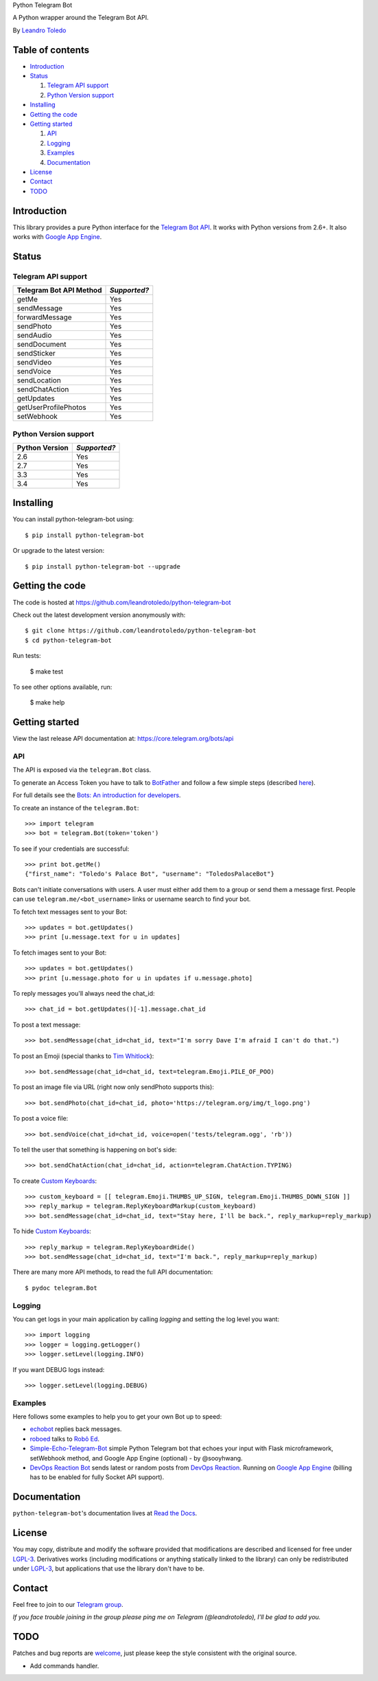 Python Telegram Bot

A Python wrapper around the Telegram Bot API.

By `Leandro Toledo <leandrotoledodesouza@gmail.com>`_

.. image:: https://img.shields.io/pypi/v/python-telegram-bot.svg
   :target: https://pypi.python.org/pypi/python-telegram-bot
   :alt: PyPi Package Version
    
.. image:: https://img.shields.io/pypi/dm/python-telegram-bot.svg
   :target: https://pypi.python.org/pypi/python-telegram-bot
   :alt: PyPi Package Monthly Download
   
.. image:: https://readthedocs.org/projects/python-telegram-bot/badge/?version=latest
   :target: https://readthedocs.org/projects/python-telegram-bot/?badge=latest
   :alt: Documentation Status
   
.. image:: https://img.shields.io/github/license/leandrotoledo/python-telegram-bot.svg
   :target: http://www.gnu.org/licenses/lgpl-3.0.html
   :alt: LGPLv3 License

.. image:: https://travis-ci.org/leandrotoledo/python-telegram-bot.svg?branch=master
   :target: https://travis-ci.org/leandrotoledo/python-telegram-bot
   :alt: Travis CI Status

.. image:: https://codeclimate.com/github/leandrotoledo/python-telegram-bot/badges/gpa.svg
   :target: https://codeclimate.com/github/leandrotoledo/python-telegram-bot
   :alt: Code Climate
   
.. image:: https://coveralls.io/repos/leandrotoledo/python-telegram-bot/badge.svg?branch=master&service=github
   :target: https://coveralls.io/github/leandrotoledo/python-telegram-bot?branch=master
   :alt: Coveralls

=================
Table of contents
=================

- `Introduction`_

- `Status`_

  1. `Telegram API support`_

  2. `Python Version support`_

- `Installing`_

- `Getting the code`_

- `Getting started`_

  1. `API`_

  2. `Logging`_

  3. `Examples`_
  
  4. `Documentation`_

- `License`_

- `Contact`_

- `TODO`_

===============
_`Introduction`
===============

This library provides a pure Python interface for the `Telegram Bot API <https://core.telegram.org/bots/api>`_. It works with Python versions from 2.6+. It also works with `Google App Engine <https://cloud.google.com/appengine>`_.

=========
_`Status`
=========

-----------------------
_`Telegram API support`
-----------------------

========================= ============
Telegram Bot API Method   *Supported?*
========================= ============
getMe                     Yes
sendMessage               Yes
forwardMessage            Yes
sendPhoto                 Yes
sendAudio                 Yes
sendDocument              Yes
sendSticker               Yes
sendVideo                 Yes
sendVoice                 Yes
sendLocation              Yes
sendChatAction            Yes
getUpdates                Yes
getUserProfilePhotos      Yes
setWebhook                Yes
========================= ============

-------------------------
_`Python Version support`
-------------------------

============== ============
Python Version *Supported?*
============== ============
2.6            Yes
2.7            Yes
3.3            Yes
3.4            Yes
============== ============

=============
_`Installing`
=============

You can install python-telegram-bot using::

    $ pip install python-telegram-bot

Or upgrade to the latest version::

    $ pip install python-telegram-bot --upgrade

===================
_`Getting the code`
===================

The code is hosted at https://github.com/leandrotoledo/python-telegram-bot

Check out the latest development version anonymously with::

    $ git clone https://github.com/leandrotoledo/python-telegram-bot
    $ cd python-telegram-bot

Run tests:

    $ make test

To see other options available, run:

    $ make help

==================
_`Getting started`
==================

View the last release API documentation at: https://core.telegram.org/bots/api

------
_`API`
------

The API is exposed via the ``telegram.Bot`` class.

To generate an Access Token you have to talk to `BotFather <https://telegram.me/botfather>`_ and follow a few simple steps (described `here <https://core.telegram.org/bots#botfather>`_).

For full details see the `Bots: An introduction for developers <https://core.telegram.org/bots>`_.

To create an instance of the ``telegram.Bot``::

    >>> import telegram
    >>> bot = telegram.Bot(token='token')

To see if your credentials are successful::

    >>> print bot.getMe()
    {"first_name": "Toledo's Palace Bot", "username": "ToledosPalaceBot"}

Bots can't initiate conversations with users. A user must either add them to a group or send them a message first. People can use ``telegram.me/<bot_username>`` links or username search to find your bot.

To fetch text messages sent to your Bot::

    >>> updates = bot.getUpdates()
    >>> print [u.message.text for u in updates]

To fetch images sent to your Bot::

    >>> updates = bot.getUpdates()
    >>> print [u.message.photo for u in updates if u.message.photo]

To reply messages you'll always need the chat_id::

    >>> chat_id = bot.getUpdates()[-1].message.chat_id

To post a text message::

    >>> bot.sendMessage(chat_id=chat_id, text="I'm sorry Dave I'm afraid I can't do that.")

To post an Emoji (special thanks to `Tim Whitlock <http://apps.timwhitlock.info/emoji/tables/unicode>`_)::

    >>> bot.sendMessage(chat_id=chat_id, text=telegram.Emoji.PILE_OF_POO)

To post an image file via URL (right now only sendPhoto supports this)::

    >>> bot.sendPhoto(chat_id=chat_id, photo='https://telegram.org/img/t_logo.png')

To post a voice file::

    >>> bot.sendVoice(chat_id=chat_id, voice=open('tests/telegram.ogg', 'rb'))

To tell the user that something is happening on bot's side::

    >>> bot.sendChatAction(chat_id=chat_id, action=telegram.ChatAction.TYPING)

To create `Custom Keyboards <https://core.telegram.org/bots#keyboards>`_::

    >>> custom_keyboard = [[ telegram.Emoji.THUMBS_UP_SIGN, telegram.Emoji.THUMBS_DOWN_SIGN ]]
    >>> reply_markup = telegram.ReplyKeyboardMarkup(custom_keyboard)
    >>> bot.sendMessage(chat_id=chat_id, text="Stay here, I'll be back.", reply_markup=reply_markup)

To hide `Custom Keyboards <https://core.telegram.org/bots#keyboards>`_::

    >>> reply_markup = telegram.ReplyKeyboardHide()
    >>> bot.sendMessage(chat_id=chat_id, text="I'm back.", reply_markup=reply_markup)

There are many more API methods, to read the full API documentation::

    $ pydoc telegram.Bot

-----------
_`Logging`
-----------

You can get logs in your main application by calling `logging` and setting the log level you want::

    >>> import logging
    >>> logger = logging.getLogger()
    >>> logger.setLevel(logging.INFO)

If you want DEBUG logs instead::

    >>> logger.setLevel(logging.DEBUG)

-----------
_`Examples`
-----------

Here follows some examples to help you to get your own Bot up to speed:

- `echobot <https://github.com/leandrotoledo/python-telegram-bot/blob/master/examples/echobot.py>`_ replies back messages.

- `roboed <https://github.com/leandrotoledo/python-telegram-bot/blob/master/examples/roboed.py>`_ talks to `Robô Ed <http://www.ed.conpet.gov.br/br/converse.php>`_.

- `Simple-Echo-Telegram-Bot <https://github.com/sooyhwang/Simple-Echo-Telegram-Bot>`_ simple Python Telegram bot that echoes your input with Flask microframework, setWebhook method, and Google App Engine (optional) - by @sooyhwang.

- `DevOps Reaction Bot <https://github.com/leandrotoledo/gae-devops-reaction-telegram-bot>`_ sends latest or random posts from `DevOps Reaction <http://devopsreactions.tumblr.com/>`_. Running on `Google App Engine <https://cloud.google.com/appengine>`_ (billing has to be enabled for fully Socket API support).

================
_`Documentation`
================

``python-telegram-bot``'s documentation lives at `Read the Docs <http://python-telegram-bot.readthedocs.org/en/latest/>`_.

==========
_`License`
==========

You may copy, distribute and modify the software provided that modifications are described and licensed for free under `LGPL-3 <http://www.gnu.org/licenses/lgpl-3.0.html>`_. Derivatives works (including modifications or anything statically linked to the library) can only be redistributed under `LGPL-3 <http://www.gnu.org/licenses/lgpl-3.0.html>`_, but applications that use the library don't have to be.

==========
_`Contact`
==========

Feel free to join to our `Telegram group <https://telegram.me/joinchat/00b9c0f802509b94435f070416310498>`_.

*If you face trouble joining in the group please ping me on Telegram (@leandrotoledo), I'll be glad to add you.*

=======
_`TODO`
=======

Patches and bug reports are `welcome <https://github.com/leandrotoledo/python-telegram-bot/issues/new>`_, just please keep the style consistent with the original source.

- Add commands handler.
